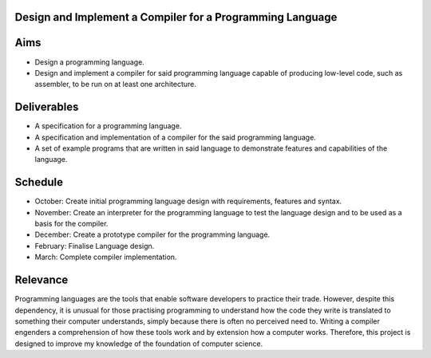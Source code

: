 Design and Implement a Compiler for a Programming Language
==========================================================

Aims
====

- Design a programming language.
- Design and implement a compiler for said programming language capable of producing low-level code, such as assembler, to be run on at least one architecture.

Deliverables
============

- A specification for a programming language.
- A specification and implementation of a compiler for the said programming language.
- A set of example programs that are written in said language to demonstrate features and capabilities of the language.

Schedule
========

- October: Create initial programming language design with requirements, features and syntax.
- November: Create an interpreter for the programming language to test the language design and to be used as a basis for the compiler.
- December: Create a prototype compiler for the programming language.
- February: Finalise Language design.
- March: Complete compiler implementation.

Relevance
=========

Programming languages are the tools that enable software developers to practice their trade. However, despite this dependency, it is unusual for those practising programming to understand how the code they write is translated to something their computer understands, simply because there is often no perceived need to. Writing a compiler engenders a comprehension of how these tools work and by extension how a computer works. Therefore, this project is designed to improve my knowledge of the foundation of computer science.
